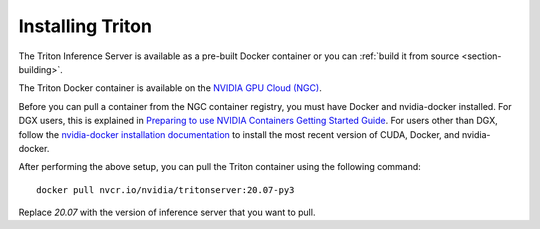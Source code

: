 ..
  # Copyright (c) 2018-2020, NVIDIA CORPORATION. All rights reserved.
  #
  # Redistribution and use in source and binary forms, with or without
  # modification, are permitted provided that the following conditions
  # are met:
  #  * Redistributions of source code must retain the above copyright
  #    notice, this list of conditions and the following disclaimer.
  #  * Redistributions in binary form must reproduce the above copyright
  #    notice, this list of conditions and the following disclaimer in the
  #    documentation and/or other materials provided with the distribution.
  #  * Neither the name of NVIDIA CORPORATION nor the names of its
  #    contributors may be used to endorse or promote products derived
  #    from this software without specific prior written permission.
  #
  # THIS SOFTWARE IS PROVIDED BY THE COPYRIGHT HOLDERS ``AS IS'' AND ANY
  # EXPRESS OR IMPLIED WARRANTIES, INCLUDING, BUT NOT LIMITED TO, THE
  # IMPLIED WARRANTIES OF MERCHANTABILITY AND FITNESS FOR A PARTICULAR
  # PURPOSE ARE DISCLAIMED.  IN NO EVENT SHALL THE COPYRIGHT OWNER OR
  # CONTRIBUTORS BE LIABLE FOR ANY DIRECT, INDIRECT, INCIDENTAL, SPECIAL,
  # EXEMPLARY, OR CONSEQUENTIAL DAMAGES (INCLUDING, BUT NOT LIMITED TO,
  # PROCUREMENT OF SUBSTITUTE GOODS OR SERVICES; LOSS OF USE, DATA, OR
  # PROFITS; OR BUSINESS INTERRUPTION) HOWEVER CAUSED AND ON ANY THEORY
  # OF LIABILITY, WHETHER IN CONTRACT, STRICT LIABILITY, OR TORT
  # (INCLUDING NEGLIGENCE OR OTHERWISE) ARISING IN ANY WAY OUT OF THE USE
  # OF THIS SOFTWARE, EVEN IF ADVISED OF THE POSSIBILITY OF SUCH DAMAGE.

.. _section-installing-triton:

Installing Triton
=================

The Triton Inference Server is available as a pre-built Docker
container or you can :ref:`build it from source
<section-building>`.

The Triton Docker container is available on the `NVIDIA GPU Cloud
(NGC) <https://ngc.nvidia.com>`_.

Before you can pull a container from the NGC container registry, you
must have Docker and nvidia-docker installed. For DGX users, this is
explained in `Preparing to use NVIDIA Containers Getting Started Guide
<http://docs.nvidia.com/deeplearning/dgx/preparing-containers/index.html>`_.
For users other than DGX, follow the `nvidia-docker installation
documentation <https://github.com/NVIDIA/nvidia-docker>`_ to install
the most recent version of CUDA, Docker, and nvidia-docker.

After performing the above setup, you can pull the Triton container
using the following command::

  docker pull nvcr.io/nvidia/tritonserver:20.07-py3

Replace *20.07* with the version of inference server that you want to
pull.
